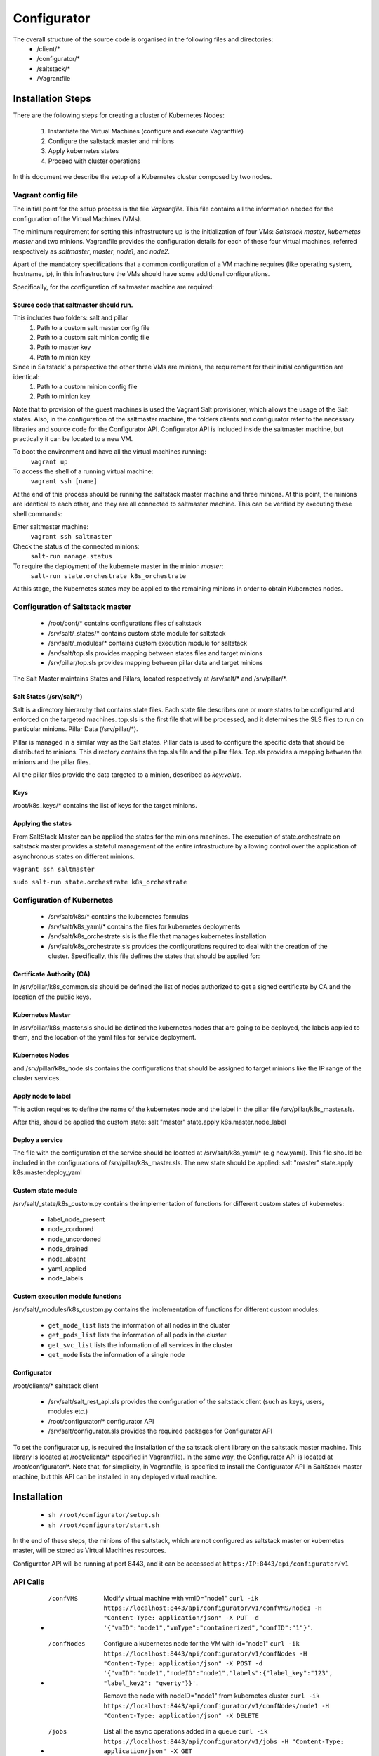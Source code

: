 ##############
Configurator 
##############

The overall structure of the source code is organised in the following files and directories:
	* /client/\*
	* /configurator/\*
	* /saltstack/\*
	* /Vagrantfile

******************
Installation Steps
******************
There are the following steps for creating a cluster of Kubernetes Nodes:

	1. Instantiate the Virtual Machines (configure and execute Vagrantfile)
	2. Configure the saltstack master and minions
	3. Apply kubernetes states
	4. Proceed with cluster operations

In this document we describe the setup of a Kubernetes cluster composed by two nodes.

===================
Vagrant config file
===================
The initial point for the setup process is the file *Vagrantfile*. This file contains all the information needed for the configuration of the Virtual Machines (VMs).

The minimum requirement for setting this infrastructure up is the initialization of four VMs: *Saltstack master*, *kubernetes master* and two minions.
Vagrantfile provides the configuration details for each of these four virtual machines, referred respectively as *saltmaster*, *master*, *node1*, and *node2*.

Apart of the mandatory specifications that a common configuration of a VM machine requires (like operating system, hostname, ip), in this infrastructure the VMs should have some additional configurations. 

Specifically, for the configuration of saltmaster machine are required:

Source code that saltmaster should run.
---------------------------------------
This includes two folders: salt and pillar
	1. Path to a custom salt master config file
	2. Path to a custom salt minion config file
	3. Path to master key
	4. Path to minion key

Since in Saltstack’ s perspective the other three VMs are minions, the requirement for their initial configuration are identical:
	1. Path to a custom minion config file
	2. Path to minion key

Note that to provision of the guest machines is used the Vagrant Salt provisioner, which allows the usage of the Salt states.
Also, in the configuration of the saltmaster machine, the folders clients and configurator refer to the necessary libraries and source code for the Configurator API. Configurator API is included inside the saltmaster machine, but practically it can be located to a new VM.

To boot the environment and have all the virtual machines running:
	``vagrant up``

To access the shell of a running virtual machine:
	``vagrant ssh [name]``

At the end of this process should be running the saltstack master machine and three minions. At this point, the minions are identical to each other, and they are all connected to saltmaster machine. This can be verified by executing these shell commands:

Enter saltmaster machine:
	``vagrant ssh saltmaster``

Check the status of the connected minions:
	``salt-run manage.status``

To require the deployment of the kubernete master in the minion *master*:
	``salt-run state.orchestrate k8s_orchestrate``

At this stage, the Kubernetes states may be applied to the remaining minions in order to obtain Kubernetes nodes.

=================================
Configuration of Saltstack master
=================================

	* /root/conf/\* contains configurations files of saltstack
	* /srv/salt/_states/\* contains custom state module for saltstack
	* /srv/salt/_modules/\* contains custom execution module for saltstack
	* /srv/salt/top.sls provides mapping between states files and target minions
	* /srv/pillar/top.sls provides mapping between pillar data and target minions

The Salt Master maintains States and Pillars, located respectively at /srv/salt/\* and /srv/pillar/\*.

Salt States (/srv/salt/\*)
---------------------------

Salt is a directory hierarchy that contains state files. Each state file describes one or more states to be configured and enforced on the targeted machines. 
top.sls is the first file that will be processed, and it determines the SLS files to run on particular minions.
Pillar Data (/srv/pillar/\*).

Pillar is managed in a similar way as the Salt states. Pillar data is used to configure the specific data that should be distributed to minions. 
This directory contains the top.sls file and the pillar files. Top.sls provides a mapping between the minions and the pillar files.

All the pillar files provide the data targeted to a minion, described as *key:value*.

Keys
----
/root/k8s_keys/\* contains the list of keys for the target minions.

Applying the states
-------------------

From SaltStack Master can be applied the states for the minions machines. 
The execution of state.orchestrate on saltstack master provides a stateful management of the entire infrastructure by allowing control over the application of asynchronous states on different minions.

``vagrant ssh saltmaster``

``sudo salt-run state.orchestrate k8s_orchestrate``

===========================
Configuration of Kubernetes
=========================== 
	* /srv/salt/k8s/\* contains the kubernetes formulas
	* /srv/salt/k8s_yaml/\* contains the files for kubernetes deployments
	* /srv/salt/k8s_orchestrate.sls is the file that manages kubernetes installation
	* /srv/salt/k8s_orchestrate.sls provides the configurations required to deal with the creation of the cluster. Specifically, this file defines the states that should be applied for:

Certificate Authority (CA)
--------------------------
In /srv/pillar/k8s_common.sls should be defined the list of nodes authorized to get a signed certificate by CA and the location of the public keys.

Kubernetes Master
--------------------------
In /srv/pillar/k8s_master.sls should be defined the kubernetes nodes that are going to be deployed, the labels applied to them, and the location of the yaml files for service deployment.

Kubernetes Nodes
--------------------------
and /srv/pillar/k8s_node.sls contains the configurations that should be assigned to target minions like the IP range of the cluster services.

Apply node to label
--------------------------
This action requires to define the name of the kubernetes node and the label in the pillar file /srv/pillar/k8s_master.sls.

After this, should be applied the custom state: salt "master" state.apply k8s.master.node_label 

Deploy a service
--------------------------
The file with the configuration of the service should be located at /srv/salt/k8s_yaml/* (e.g new.yaml).
This file should be included in the configurations of /srv/pillar/k8s_master.sls.
The new state should be applied: salt "master" state.apply k8s.master.deploy_yaml

Custom state module
-------------------
/srv/salt/_state/k8s_custom.py contains the implementation of functions for different custom states of kubernetes:

	* label_node_present
	* node_cordoned
	* node_uncordoned
	* node_drained
	* node_absent
	* yaml_applied
	* node_labels

Custom execution module functions
---------------------------------
/srv/salt/_modules/k8s_custom.py contains the implementation of functions for different custom modules:

	* ``get_node_list`` lists the information of all nodes in the cluster
	* ``get_pods_list`` lists the information of all pods in the cluster
	* ``get_svc_list`` lists the information of all services in the cluster
	* ``get_node`` lists the information of a single node

Configurator
---------------------------------
/root/clients/* saltstack client 

	* /srv/salt/salt_rest_api.sls provides the configuration of the saltstack client (such as keys, users, modules etc.)
	* /root/configurator/* configurator API 
	* /srv/salt/configurator.sls provides the required packages for Configurator API

To set the configurator up, is required the installation of the saltstack client library on the saltstack master machine. This library is located at /root/clients/\* (specified in Vagrantfile).
In the same way, the Configurator API is located at /root/configurator/\*. Note that, for simplicity, in Vagrantfile, is specified to install the Configurator API in SaltStack master machine, but this API can be installed in any deployed virtual machine.

************
Installation
************

	* ``sh /root/configurator/setup.sh``

	* ``sh /root/configurator/start.sh``

In the end of these steps, the minions of the saltstack, which are not configured as saltstack master or kubernetes master, will be stored as Virtual Machines resources.

Configurator API will be running at port 8443, and it can be accessed at
``https:/IP:8443/api/configurator/v1``

=========================== 
API Calls
=========================== 

	* /confVMS
		Modify virtual machine with vmID="node1"
		``curl -ik https://localhost:8443/api/configurator/v1/confVMS/node1 -H "Content-Type: application/json" -X PUT -d '{"vmID":"node1","vmType":"containerized","confID":"1"}'``.

	* /confNodes
		Configure a kubernetes node for the VM with id="node1"
		``curl -ik https://localhost:8443/api/configurator/v1/confNodes -H "Content-Type: application/json" -X POST -d '{"vmID":"node1","nodeID":"node1","labels":{"label_key":"123", "label_key2": "qwerty"}}'``.

		Remove the node with nodeID="node1" from kubernetes cluster
		``curl -ik https://localhost:8443/api/configurator/v1/confNodes/node1 -H "Content-Type: application/json" -X DELETE``

	* /jobs
		List all the async operations added in a queue
		``curl -ik https://localhost:8443/api/configurator/v1/jobs -H "Content-Type: application/json" -X GET``


